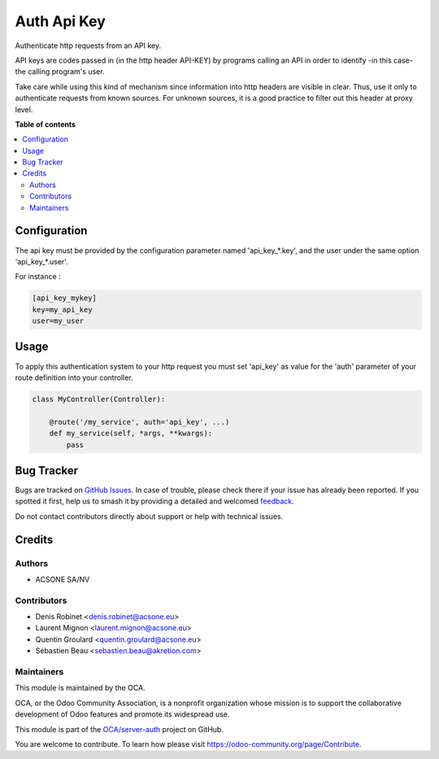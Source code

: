 ============
Auth Api Key
============

.. 
   !!!!!!!!!!!!!!!!!!!!!!!!!!!!!!!!!!!!!!!!!!!!!!!!!!!!
   !! This file is generated by oca-gen-addon-readme !!
   !! changes will be overwritten.                   !!
   !!!!!!!!!!!!!!!!!!!!!!!!!!!!!!!!!!!!!!!!!!!!!!!!!!!!
   !! source digest: sha256:64ff8e5ed373f2b3da2c78f5c22bfe20d019e5c70ae4712047e2d3bad942b10e
   !!!!!!!!!!!!!!!!!!!!!!!!!!!!!!!!!!!!!!!!!!!!!!!!!!!!

.. |badge1| image:: https://img.shields.io/badge/maturity-Beta-yellow.png
    :target: https://odoo-community.org/page/development-status
    :alt: Beta
.. |badge2| image:: https://img.shields.io/badge/licence-LGPL--3-blue.png
    :target: http://www.gnu.org/licenses/lgpl-3.0-standalone.html
    :alt: License: LGPL-3
.. |badge3| image:: https://img.shields.io/badge/github-OCA%2Fserver--auth-lightgray.png?logo=github
    :target: https://github.com/OCA/server-auth/tree/10.0/auth_api_key
    :alt: OCA/server-auth
.. |badge4| image:: https://img.shields.io/badge/weblate-Translate%20me-F47D42.png
    :target: https://translation.odoo-community.org/projects/server-auth-10-0/server-auth-10-0-auth_api_key
    :alt: Translate me on Weblate
.. |badge5| image:: https://img.shields.io/badge/runboat-Try%20me-875A7B.png
    :target: https://runboat.odoo-community.org/builds?repo=OCA/server-auth&target_branch=10.0
    :alt: Try me on Runboat

|badge1| |badge2| |badge3| |badge4| |badge5|

Authenticate http requests from an API key. 

API keys are codes passed in (in the http header API-KEY) by programs calling an API in order to identify -in this case- the calling program's user.

Take care while using this kind of mechanism since information into http headers are visible in clear. Thus, use it only to authenticate requests from known sources. For unknown sources, it is a good practice to filter out this header at proxy level.

**Table of contents**

.. contents::
   :local:

Configuration
=============

The api key must be provided by the configuration parameter named
'api_key_*.key', and the user under the same option 'api_key_*.user'.

For instance :

.. code-block:: ini

    [api_key_mykey]
    key=my_api_key
    user=my_user

Usage
=====

To apply this authentication system to your http request you must set 'api_key'
as value for the 'auth' parameter of your route definition into your controller.

.. code-block:: python

    class MyController(Controller):

        @route('/my_service', auth='api_key', ...)
        def my_service(self, *args, **kwargs):
            pass

Bug Tracker
===========

Bugs are tracked on `GitHub Issues <https://github.com/OCA/server-auth/issues>`_.
In case of trouble, please check there if your issue has already been reported.
If you spotted it first, help us to smash it by providing a detailed and welcomed
`feedback <https://github.com/OCA/server-auth/issues/new?body=module:%20auth_api_key%0Aversion:%2010.0%0A%0A**Steps%20to%20reproduce**%0A-%20...%0A%0A**Current%20behavior**%0A%0A**Expected%20behavior**>`_.

Do not contact contributors directly about support or help with technical issues.

Credits
=======

Authors
~~~~~~~

* ACSONE SA/NV

Contributors
~~~~~~~~~~~~

* Denis Robinet <denis.robinet@acsone.eu>
* Laurent Mignon <laurent.mignon@acsone.eu>
* Quentin Groulard <quentin.groulard@acsone.eu>
* Sébastien Beau <sebastien.beau@akretion.com>

Maintainers
~~~~~~~~~~~

This module is maintained by the OCA.

.. image:: https://odoo-community.org/logo.png
   :alt: Odoo Community Association
   :target: https://odoo-community.org

OCA, or the Odoo Community Association, is a nonprofit organization whose
mission is to support the collaborative development of Odoo features and
promote its widespread use.

This module is part of the `OCA/server-auth <https://github.com/OCA/server-auth/tree/10.0/auth_api_key>`_ project on GitHub.

You are welcome to contribute. To learn how please visit https://odoo-community.org/page/Contribute.
